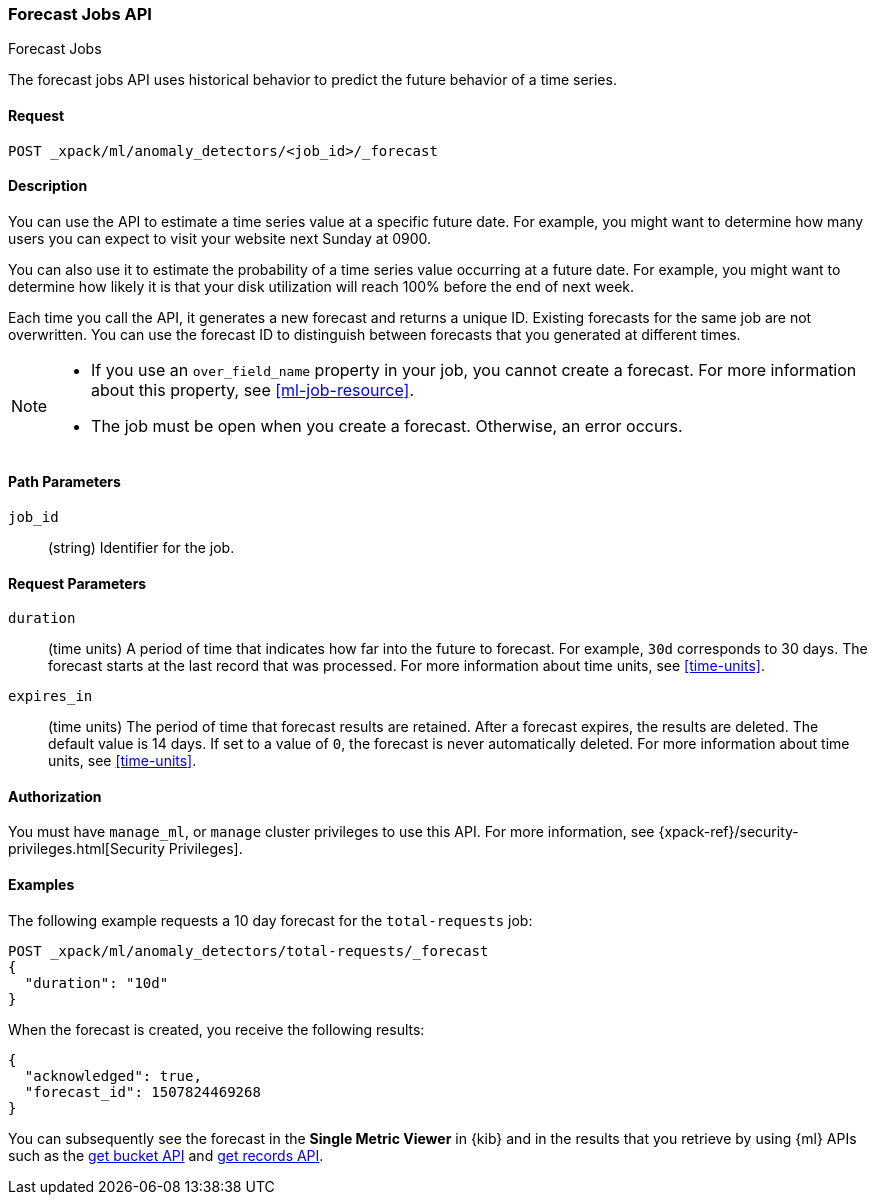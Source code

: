 [role="xpack"]
[[ml-forecast]]
=== Forecast Jobs API
++++
<titleabbrev>Forecast Jobs</titleabbrev>
++++

The forecast jobs API uses historical behavior to predict the future behavior of
a time series.

==== Request

`POST _xpack/ml/anomaly_detectors/<job_id>/_forecast`


==== Description

You can use the API to estimate a time series value at a specific future date.
For example, you might want to determine how many users you can expect to visit
your website next Sunday at 0900.

You can also use it to estimate the probability of a time series value occurring
at a future date. For example, you might want to determine how likely it is that
your disk utilization will reach 100% before the end of next week.

Each time you call the API, it generates a new forecast and returns a unique ID.
Existing forecasts for the same job are not overwritten. You can use the forecast
ID to distinguish between forecasts that you generated at different times.

[NOTE]
===============================

* If you use an `over_field_name` property in your job, you cannot create a
forecast. For more information about this property, see <<ml-job-resource>>.
* The job must be open when you create a forecast. Otherwise, an error occurs.
===============================

==== Path Parameters

`job_id`::
  (string) Identifier for the job.


==== Request Parameters

`duration`::
  (time units) A period of time that indicates how far into the future to
  forecast. For example, `30d` corresponds to 30 days. The forecast starts at the
  last record that was processed. For more information about time units, see
  <<time-units>>.

`expires_in`::
  (time units) The period of time that forecast results are retained.
  After a forecast expires, the results are deleted. The default value is 14 days.
  If set to a value of `0`, the forecast is never automatically deleted.
  For more information about time units, see <<time-units>>.

==== Authorization

You must have `manage_ml`, or `manage` cluster privileges to use this API.
For more information, see {xpack-ref}/security-privileges.html[Security Privileges].


==== Examples

The following example requests a 10 day forecast for the `total-requests` job:

[source,js]
--------------------------------------------------
POST _xpack/ml/anomaly_detectors/total-requests/_forecast
{
  "duration": "10d"
}
--------------------------------------------------
// CONSOLE
// TEST[skip:todo]

When the forecast is created, you receive the following results:
[source,js]
----
{
  "acknowledged": true,
  "forecast_id": 1507824469268
}
----

You can subsequently see the forecast in the *Single Metric Viewer* in {kib}
and in the results that you retrieve by using {ml} APIs such as the
<<ml-get-bucket,get bucket API>> and <<ml-get-record,get records API>>.
